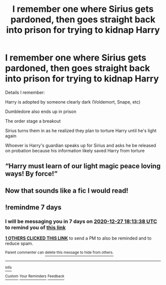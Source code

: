 #+TITLE: I remember one where Sirius gets pardoned, then goes straight back into prison for trying to kidnap Harry

* I remember one where Sirius gets pardoned, then goes straight back into prison for trying to kidnap Harry
:PROPERTIES:
:Author: ZePwnzerRJ
:Score: 3
:DateUnix: 1608453474.0
:DateShort: 2020-Dec-20
:FlairText: What's That Fic?
:END:
Details I remember:

Harry is adopted by someone clearly dark (Voldemort, Snape, etc)

Dumbledore also ends up in prison

The order stage a breakout

Sirius turns them in as he realized they plan to torture Harry until he's light again

Whoever is Harry's guardian speaks up for Sirius and asks he be released on probation because his information likely saved Harry from torture


** “Harry must learn of our light magic peace loving ways! By force!”
:PROPERTIES:
:Author: iknowwhenyoureawake
:Score: 15
:DateUnix: 1608455791.0
:DateShort: 2020-Dec-20
:END:


** Now that sounds like a fic I would read!
:PROPERTIES:
:Author: CaptainMarv3l
:Score: 2
:DateUnix: 1608483612.0
:DateShort: 2020-Dec-20
:END:


** !remindme 7 days
:PROPERTIES:
:Author: TheDemon1911
:Score: 1
:DateUnix: 1608488018.0
:DateShort: 2020-Dec-20
:END:

*** I will be messaging you in 7 days on [[http://www.wolframalpha.com/input/?i=2020-12-27%2018:13:38%20UTC%20To%20Local%20Time][*2020-12-27 18:13:38 UTC*]] to remind you of [[https://np.reddit.com/r/HPfanfiction/comments/kgqple/i_remember_one_where_sirius_gets_pardoned_then/ggi2bw8/?context=3][*this link*]]

[[https://np.reddit.com/message/compose/?to=RemindMeBot&subject=Reminder&message=%5Bhttps%3A%2F%2Fwww.reddit.com%2Fr%2FHPfanfiction%2Fcomments%2Fkgqple%2Fi_remember_one_where_sirius_gets_pardoned_then%2Fggi2bw8%2F%5D%0A%0ARemindMe%21%202020-12-27%2018%3A13%3A38%20UTC][*1 OTHERS CLICKED THIS LINK*]] to send a PM to also be reminded and to reduce spam.

^{Parent commenter can} [[https://np.reddit.com/message/compose/?to=RemindMeBot&subject=Delete%20Comment&message=Delete%21%20kgqple][^{delete this message to hide from others.}]]

--------------

[[https://np.reddit.com/r/RemindMeBot/comments/e1bko7/remindmebot_info_v21/][^{Info}]]

[[https://np.reddit.com/message/compose/?to=RemindMeBot&subject=Reminder&message=%5BLink%20or%20message%20inside%20square%20brackets%5D%0A%0ARemindMe%21%20Time%20period%20here][^{Custom}]]
[[https://np.reddit.com/message/compose/?to=RemindMeBot&subject=List%20Of%20Reminders&message=MyReminders%21][^{Your Reminders}]]
[[https://np.reddit.com/message/compose/?to=Watchful1&subject=RemindMeBot%20Feedback][^{Feedback}]]
:PROPERTIES:
:Author: RemindMeBot
:Score: 1
:DateUnix: 1608488054.0
:DateShort: 2020-Dec-20
:END:

